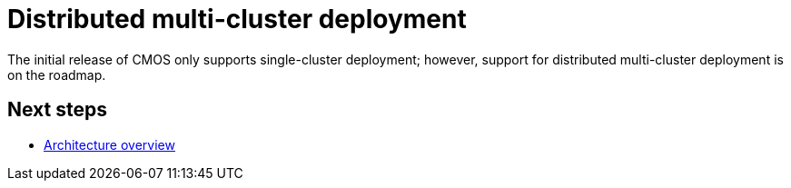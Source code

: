 = Distributed multi-cluster deployment

The initial release of CMOS only supports single-cluster deployment; however, support for distributed multi-cluster deployment is on the roadmap.

== Next steps

* xref:architecture.adoc[Architecture overview]
